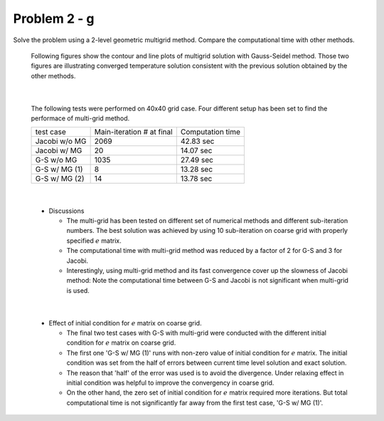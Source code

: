 Problem 2 - g
=============

Solve the problem using a 2-level geometric multigrid method. Compare the computational time with other methods.


 Following figures show the contour and line plots of multigrid solution with Gauss-Seidel method. Those two figures are illustrating converged temperature solution consistent with the previous solution obtained by the other methods.

 .. figure:: ./images/solution_GS-MG.png
    :scale: 80%

 
 .. figure:: ./images/lineplot_GS-MG.png
    :scale: 60%

|

 The following tests were performed on 40x40 grid case. Four different setup has been set to find the performace of multi-grid method.

 +---------------+---------------------------+--------------------+
 | test case     | Main-iteration # at final | Computation time   |
 +---------------+---------------------------+--------------------+
 | Jacobi w/o MG | 2069                      | 42.83 sec          |
 +---------------+---------------------------+--------------------+
 | Jacobi w/ MG  | 20                        | 14.07 sec          |
 +---------------+---------------------------+--------------------+
 | G-S w/o MG    | 1035                      | 27.49 sec          |
 +---------------+---------------------------+--------------------+
 | G-S w/ MG (1) | 8                         | 13.28 sec          |
 +---------------+---------------------------+--------------------+
 | G-S w/ MG (2) | 14                        | 13.78 sec          |
 +---------------+---------------------------+--------------------+

|

 - Discussions

   - The multi-grid has been tested on different set of numerical methods and different sub-iteration numbers. The best solution was achieved by using 10 sub-iteration on coarse grid with properly specified :math:`e` matrix.
   - The computational time with multi-grid method was reduced by a factor of 2 for G-S and 3 for Jacobi.
   - Interestingly, using multi-grid method and its fast convergence cover up the slowness of Jacobi method: Note the computational time between G-S and Jacobi is not significant when multi-grid is used.

|

  - Effect of initial condition for :math:`e` matrix on coarse grid.

    - The final two test cases with G-S with multi-grid were conducted with the different initial condition for :math:`e` matrix on coarse grid.
    - The first one 'G-S w/ MG (1)' runs with non-zero value of initial condition for :math:`e` matrix. The initial condition was set from the half of errors between current time level solution and exact solution.
    - The reason that 'half' of the error was used is to avoid the divergence. Under relaxing effect in initial condition was helpful to improve the convergency in coarse grid.
    - On the other hand, the zero set of initial condition for :math:`e` matrix required more iterations. But total computational time is not significantly far away from the first test case, 'G-S w/ MG (1)'.
